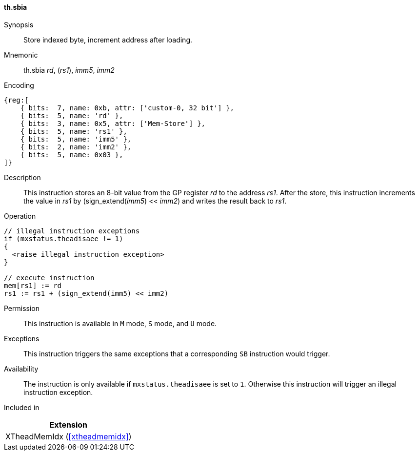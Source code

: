 [#xtheadmemidx-insns-sbia,reftext=Store indexed byte, increment-after]
==== th.sbia

Synopsis::
Store indexed byte, increment address after loading.

Mnemonic::
th.sbia _rd_, (_rs1_), _imm5_, _imm2_

Encoding::
[wavedrom, , svg]
....
{reg:[
    { bits:  7, name: 0xb, attr: ['custom-0, 32 bit'] },
    { bits:  5, name: 'rd' },
    { bits:  3, name: 0x5, attr: ['Mem-Store'] },
    { bits:  5, name: 'rs1' },
    { bits:  5, name: 'imm5' },
    { bits:  2, name: 'imm2' },
    { bits:  5, name: 0x03 },
]}
....

Description::
This instruction stores an 8-bit value from the GP register _rd_ to the address _rs1_.
After the store, this instruction increments the value in _rs1_ by (sign_extend(_imm5_) << _imm2_) and writes the result back to _rs1_.

Operation::
[source,sail]
--
// illegal instruction exceptions
if (mxstatus.theadisaee != 1)
{
  <raise illegal instruction exception>
}

// execute instruction
mem[rs1] := rd
rs1 := rs1 + (sign_extend(imm5) << imm2)
--

Permission::
This instruction is available in `M` mode, `S` mode, and `U` mode.

Exceptions::
This instruction triggers the same exceptions that a corresponding `SB` instruction would trigger.

Availability::
The instruction is only available if `mxstatus.theadisaee` is set to `1`.
Otherwise this instruction will trigger an illegal instruction exception.

Included in::
[%header]
|===
|Extension

|XTheadMemIdx (<<#xtheadmemidx>>)
|===

